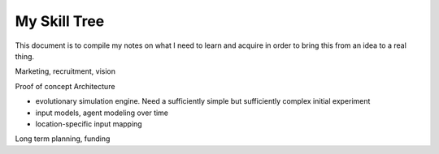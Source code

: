 #############
My Skill Tree
#############

This document is to compile my notes on what I need to learn and acquire in order to bring this from
an idea to a real thing.

Marketing, recruitment, vision

Proof of concept Architecture

- evolutionary simulation engine. Need a sufficiently simple but sufficiently complex initial experiment
- input models, agent modeling over time
- location-specific input mapping

Long term planning, funding

